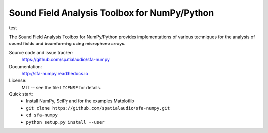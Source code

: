 Sound Field Analysis Toolbox for NumPy/Python
=============================================

test

The Sound Field Analysis Toolbox for NumPy/Python provides implementations of
various techniques for the analysis of sound fields and beamforming using
microphone arrays.

Source code and issue tracker:
    https://github.com/spatialaudio/sfa-numpy
    
Documentation:
    http://sfa-numpy.readthedocs.io

License:
    MIT -- see the file ``LICENSE`` for details.

Quick start:
    * Install NumPy, SciPy and for the examples Matplotlib
    * ``git clone https://github.com/spatialaudio/sfa-numpy.git``
    * ``cd sfa-numpy``
    * ``python setup.py install --user``
